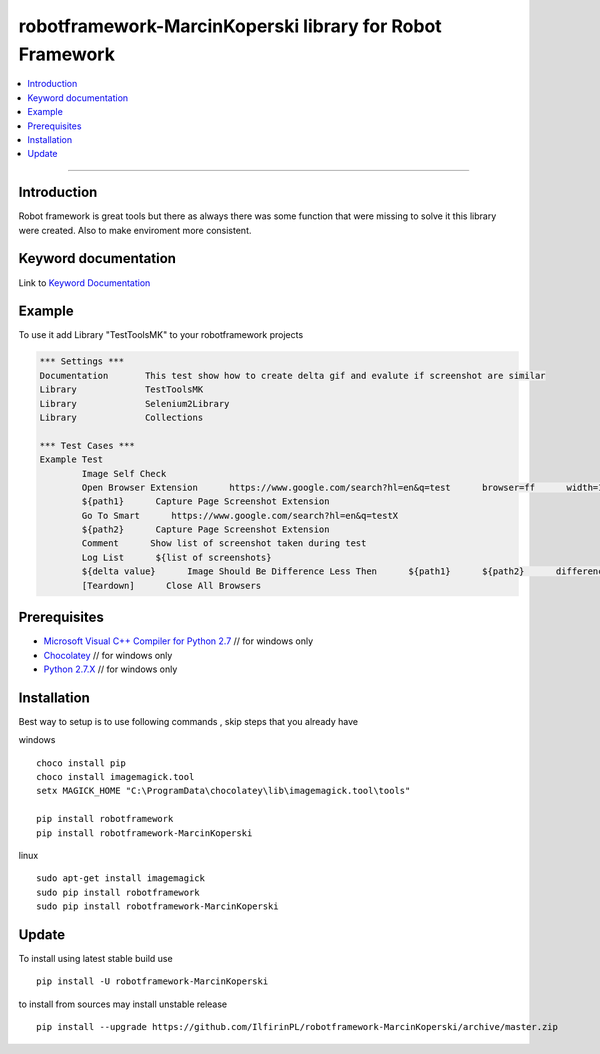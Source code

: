 robotframework-MarcinKoperski library for Robot Framework
===============

.. image:: https://travis-ci.org/IlfirinPL/robotframework-MarcinKoperski.png
    :target: https://travis-ci.org/IlfirinPL/robotframework-MarcinKoperski

.. image:: https://travis-ci.org/IlfirinPL/robotframework-MarcinKoperski.svg?branch=master
    :target: https://pypi.python.org/pypi/robotframework-MarcinKoperski

.. image:: https://img.shields.io/pypi/dm/robotframework-MarcinKoperski.svg
    :target: https://pypi.python.org/pypi/robotframework-MarcinKoperski

.. image:: https://img.shields.io/pypi/l/robotframework-MarcinKoperski.svg
    :target: http://www.gnu.org/licenses/agpl-3.0.html

.. contents::
   :local:

=================================================

Introduction
------------
Robot framework is great tools but there as always there was some function that were missing to solve it this library were created. 
Also to make enviroment more consistent.


Keyword documentation
---------------------
Link to `Keyword Documentation`_

.. _`Keyword Documentation`: http://htmlpreview.github.io/?https://github.com/IlfirinPL/robotframework-MarcinKoperski/blob/master/doc/TestToolsMK.html
Example 
------------

To use it add Library "TestToolsMK" to your robotframework projects


.. code:: robotframework

	*** Settings ***
	Documentation       This test show how to create delta gif and evalute if screenshot are similar
	Library             TestToolsMK
	Library             Selenium2Library
	Library             Collections

	*** Test Cases ***
	Example Test
		Image Self Check
		Open Browser Extension      https://www.google.com/search?hl=en&q=test      browser=ff      width=1366      height=768      x=0      y=0
		${path1}      Capture Page Screenshot Extension
		Go To Smart      https://www.google.com/search?hl=en&q=testX
		${path2}      Capture Page Screenshot Extension
		Comment      Show list of screenshot taken during test
		Log List      ${list of screenshots}
		${delta value}      Image Should Be Difference Less Then      ${path1}      ${path2}      difference_percent=2     embedded_gif=True
		[Teardown]      Close All Browsers


Prerequisites
-------------
- `Microsoft Visual C++ Compiler for Python 2.7`__  // for windows only 
- `Chocolatey`__ // for windows only
- `Python 2.7.X`__   // for windows only

__ http://www.microsoft.com/en-us/download/details.aspx?id=44266
__ https://chocolatey.org/
__ https://www.python.org/downloads/

Installation 
------------

Best way to setup is to use following commands , skip steps that you already have

windows
::
	choco install pip
	choco install imagemagick.tool
	setx MAGICK_HOME "C:\ProgramData\chocolatey\lib\imagemagick.tool\tools"

	pip install robotframework
	pip install robotframework-MarcinKoperski


linux
::
	sudo apt-get install imagemagick
	sudo pip install robotframework
	sudo pip install robotframework-MarcinKoperski


Update 
------------
To install using latest stable build use
::
	pip install -U robotframework-MarcinKoperski


to install from sources may install unstable release
::
	pip install --upgrade https://github.com/IlfirinPL/robotframework-MarcinKoperski/archive/master.zip

